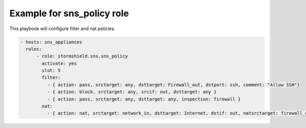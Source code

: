 Example for sns_policy role
===========================

This playbook will configure filter and nat policies.

.. code-block:: yaml

    - hosts: sns_appliances
      roles:
          - role: stormshield.sns.sns_policy
            activate: yes
            slot: 5
            filter:
              - { action: pass, srctarget: any, dsttarget: Firewall_out, dstport: ssh, comment: "Allow SSH"}
              - { action: block, srctarget: any, srcif: out, dsttarget: any }
              - { action: pass, srctarget: any, dsttarget: any, inspection: firewall }
            nat:
              - { action: nat, srctarget: network_in, dsttarget: Internet, dstif: out, natsrctarget: firewall_out, natsrcport: ephemeral_fw }
